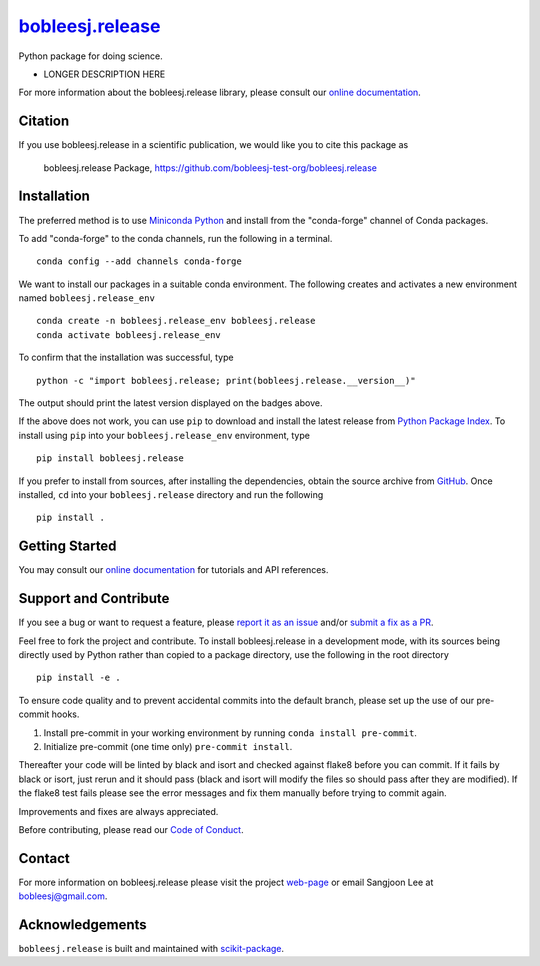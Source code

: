 |Icon| |title|_
===============

.. |title| replace:: bobleesj.release
.. _title: https://bobleesj-test-org.github.io/bobleesj.release

.. |Icon| image:: https://avatars.githubusercontent.com/bobleesj-test-org
        :target: https://bobleesj-test-org.github.io/bobleesj.release
        :height: 100px

|PyPI| |Forge| |PythonVersion| |PR|

|CI| |Codecov| |Black| |Tracking|

.. |Black| image:: https://img.shields.io/badge/code_style-black-black
        :target: https://github.com/psf/black

.. |CI| image:: https://github.com/bobleesj-test-org/bobleesj.release/actions/workflows/matrix-and-codecov-on-merge-to-main.yml/badge.svg
        :target: https://github.com/bobleesj-test-org/bobleesj.release/actions/workflows/matrix-and-codecov-on-merge-to-main.yml

.. |Codecov| image:: https://codecov.io/gh/bobleesj-test-org/bobleesj.release/branch/main/graph/badge.svg
        :target: https://codecov.io/gh/bobleesj-test-org/bobleesj.release

.. |Forge| image:: https://img.shields.io/conda/vn/conda-forge/bobleesj.release
        :target: https://anaconda.org/conda-forge/bobleesj.release

.. |PR| image:: https://img.shields.io/badge/PR-Welcome-29ab47ff

.. |PyPI| image:: https://img.shields.io/pypi/v/bobleesj.release
        :target: https://pypi.org/project/bobleesj.release/

.. |PythonVersion| image:: https://img.shields.io/pypi/pyversions/bobleesj.release
        :target: https://pypi.org/project/bobleesj.release/

.. |Tracking| image:: https://img.shields.io/badge/issue_tracking-github-blue
        :target: https://github.com/bobleesj-test-org/bobleesj.release/issues

Python package for doing science.

* LONGER DESCRIPTION HERE

For more information about the bobleesj.release library, please consult our `online documentation <https://bobleesj-test-org.github.io/bobleesj.release>`_.

Citation
--------

If you use bobleesj.release in a scientific publication, we would like you to cite this package as

        bobleesj.release Package, https://github.com/bobleesj-test-org/bobleesj.release

Installation
------------

The preferred method is to use `Miniconda Python
<https://docs.conda.io/projects/miniconda/en/latest/miniconda-install.html>`_
and install from the "conda-forge" channel of Conda packages.

To add "conda-forge" to the conda channels, run the following in a terminal. ::

        conda config --add channels conda-forge

We want to install our packages in a suitable conda environment.
The following creates and activates a new environment named ``bobleesj.release_env`` ::

        conda create -n bobleesj.release_env bobleesj.release
        conda activate bobleesj.release_env

To confirm that the installation was successful, type ::

        python -c "import bobleesj.release; print(bobleesj.release.__version__)"

The output should print the latest version displayed on the badges above.

If the above does not work, you can use ``pip`` to download and install the latest release from
`Python Package Index <https://pypi.python.org>`_.
To install using ``pip`` into your ``bobleesj.release_env`` environment, type ::

        pip install bobleesj.release

If you prefer to install from sources, after installing the dependencies, obtain the source archive from
`GitHub <https://github.com/bobleesj-test-org/bobleesj.release/>`_. Once installed, ``cd`` into your ``bobleesj.release`` directory
and run the following ::

        pip install .

Getting Started
---------------

You may consult our `online documentation <https://bobleesj-test-org.github.io/bobleesj.release>`_ for tutorials and API references.

Support and Contribute
----------------------

If you see a bug or want to request a feature, please `report it as an issue <https://github.com/bobleesj-test-org/bobleesj.release/issues>`_ and/or `submit a fix as a PR <https://github.com/bobleesj-test-org/bobleesj.release/pulls>`_.

Feel free to fork the project and contribute. To install bobleesj.release
in a development mode, with its sources being directly used by Python
rather than copied to a package directory, use the following in the root
directory ::

        pip install -e .

To ensure code quality and to prevent accidental commits into the default branch, please set up the use of our pre-commit
hooks.

1. Install pre-commit in your working environment by running ``conda install pre-commit``.

2. Initialize pre-commit (one time only) ``pre-commit install``.

Thereafter your code will be linted by black and isort and checked against flake8 before you can commit.
If it fails by black or isort, just rerun and it should pass (black and isort will modify the files so should
pass after they are modified). If the flake8 test fails please see the error messages and fix them manually before
trying to commit again.

Improvements and fixes are always appreciated.

Before contributing, please read our `Code of Conduct <https://github.com/bobleesj-test-org/bobleesj.release/blob/main/CODE_OF_CONDUCT.rst>`_.

Contact
-------

For more information on bobleesj.release please visit the project `web-page <https://bobleesj-test-org.github.io/>`_ or email Sangjoon Lee at bobleesj@gmail.com.

Acknowledgements
----------------

``bobleesj.release`` is built and maintained with `scikit-package <https://scikit-package.github.io/scikit-package/>`_.
